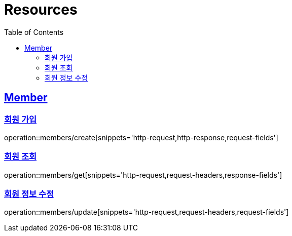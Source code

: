 ifndef::snippets[]
:snippets: ../../../build/generated-snippets
endif::[]
:doctype: book
:icons: font
:source-highlighter: highlightjs
:toc: left
:toclevels: 2
:sectlinks:
:operation-http-request-title: Example Request
:operation-http-response-title: Example Response

[[resources]]
= Resources

[[resources-members]]
== Member

[[resources-members-create]]
=== 회원 가입

operation::members/create[snippets='http-request,http-response,request-fields']

[[resources-members-get]]
=== 회원 조회

operation::members/get[snippets='http-request,request-headers,response-fields']

[[resources-members-update]]
=== 회원 정보 수정

operation::members/update[snippets='http-request,request-headers,request-fields']
